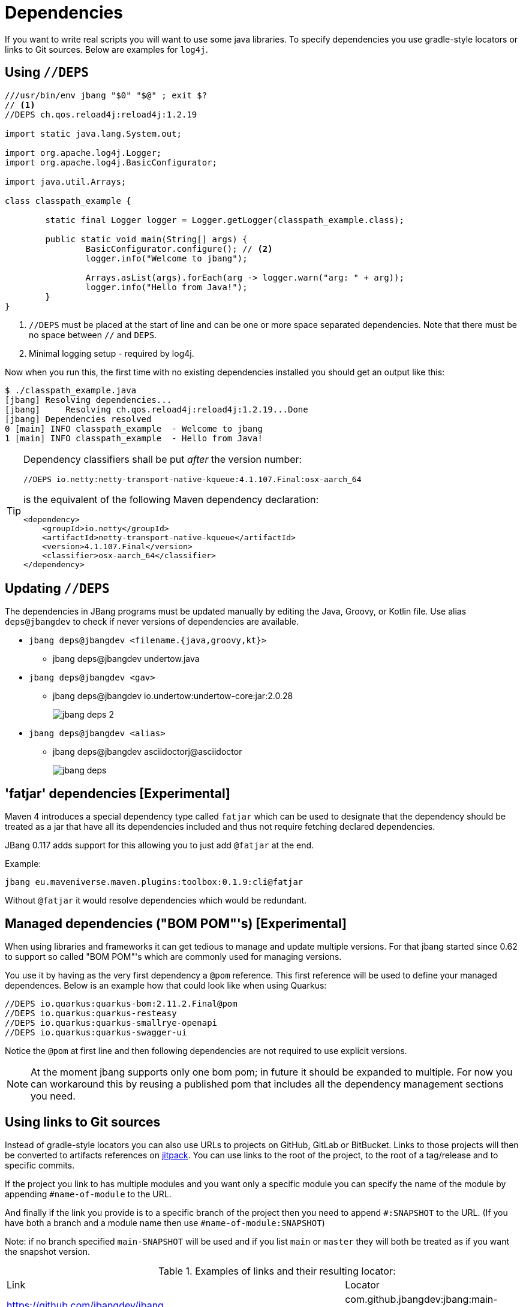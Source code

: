 = Dependencies
:idprefix:
:idseparator: -
ifndef::env-github[]
:icons: font
endif::[]
ifdef::env-github[]
:caution-caption: :fire:
:important-caption: :exclamation:
:note-caption: :paperclip:
:tip-caption: :bulb:
:warning-caption: :warning:
endif::[]

If you want to write real scripts you will want to use some java libraries.
To specify dependencies you use gradle-style locators or links to Git sources. Below are examples for `log4j`.

== Using `//DEPS`

[source,java]
----
///usr/bin/env jbang "$0" "$@" ; exit $?
// <.>
//DEPS ch.qos.reload4j:reload4j:1.2.19

import static java.lang.System.out;

import org.apache.log4j.Logger;
import org.apache.log4j.BasicConfigurator;

import java.util.Arrays;

class classpath_example {

	static final Logger logger = Logger.getLogger(classpath_example.class);

	public static void main(String[] args) {
		BasicConfigurator.configure(); // <.>
		logger.info("Welcome to jbang");

		Arrays.asList(args).forEach(arg -> logger.warn("arg: " + arg));
		logger.info("Hello from Java!");
	}
}
----
<.> `//DEPS` must be placed at the start of line and can be one or more space separated dependencies. Note that there must be no space between `//` and `DEPS`.
<.> Minimal logging setup - required by log4j.

Now when you run this, the first time with no existing dependencies installed you should get an output like this:

[source]
----
$ ./classpath_example.java
[jbang] Resolving dependencies...
[jbang]     Resolving ch.qos.reload4j:reload4j:1.2.19...Done
[jbang] Dependencies resolved
0 [main] INFO classpath_example  - Welcome to jbang
1 [main] INFO classpath_example  - Hello from Java!
----

[TIP]
====
Dependency classifiers shall be put _after_ the version number:

```java
//DEPS io.netty:netty-transport-native-kqueue:4.1.107.Final:osx-aarch_64
```

is the equivalent of the following Maven dependency declaration:

```xml
<dependency>
    <groupId>io.netty</groupId>
    <artifactId>netty-transport-native-kqueue</artifactId>
    <version>4.1.107.Final</version>
    <classifier>osx-aarch_64</classifier>
</dependency>
```
====

== Updating `//DEPS`

The dependencies in JBang programs must be updated manually by editing the Java, Groovy, or Kotlin file. Use alias `deps@jbangdev` to check if never versions of dependencies are available.

* `jbang deps@jbangdev <filename.{java,groovy,kt}>`

** jbang deps@jbangdev undertow.java

* `jbang deps@jbangdev <gav>`

** jbang deps@jbangdev io.undertow:undertow-core:jar:2.0.28
+
image::jbang_deps_2.png[]

* `jbang deps@jbangdev <alias>`

** jbang deps@jbangdev asciidoctorj@asciidoctor
+
image::jbang_deps.png[]

== 'fatjar' dependencies [Experimental]

Maven 4 introduces a special dependency type called `fatjar` which can be used to designate that the dependency should be treated as a jar that have all its dependencies included and thus not require fetching declared dependencies.

JBang 0.117 adds support for this allowing you to just add `@fatjar` at the end.

Example:

`jbang eu.maveniverse.maven.plugins:toolbox:0.1.9:cli@fatjar`

Without `@fatjar` it would resolve dependencies which would be redundant.

== Managed dependencies ("BOM POM"'s) [Experimental]

When using libraries and frameworks it can get tedious to manage and update multiple versions.
For that jbang started since 0.62 to support so called "BOM POM"'s which are commonly used for managing versions.

You use it by having as the very first dependency a `@pom` reference. This first reference will be used
to define your managed dependences. Below is an example how that could look like when using Quarkus:

```java
//DEPS io.quarkus:quarkus-bom:2.11.2.Final@pom
//DEPS io.quarkus:quarkus-resteasy
//DEPS io.quarkus:quarkus-smallrye-openapi
//DEPS io.quarkus:quarkus-swagger-ui
```

Notice the `@pom` at first line and then following dependencies are not required to use explicit versions.

[NOTE]
At the moment jbang supports only one bom pom; in future it should be expanded to multiple.
For now you can workaround this by reusing a published pom that includes all the dependency management
sections you need.

== Using links to Git sources

Instead of gradle-style locators you can also use URLs to projects on GitHub, GitLab or BitBucket.
Links to those projects will then be converted to artifacts references on https://jitpack.io/[jitpack].
You can use links to the root of the project, to the root of a tag/release and to specific commits.

If the project you link to has multiple modules and you want only a specific module you can specify the
name of the module by appending `#name-of-module` to the URL.

And finally if the link you provide is to a specific branch of the project then you need to append
`#:SNAPSHOT` to the URL. (If you have both a branch and a module name then use `#name-of-module:SNAPSHOT`)

Note: if no branch specified `main-SNAPSHOT` will be used and if you list `main` or `master` they will both
be treated as if you want the snapshot version.

.Examples of links and their resulting locator:
|===
|Link | Locator
|https://github.com/jbangdev/jbang
|com.github.jbangdev:jbang:main-SNAPSHOT

|https://github.com/jbangdev/jbang/tree/v1.2.3
|com.github.jbangdev:jbang:v1.2.3

|https://github.com/jbangdev/jbang/tree/f1f34b031d2163e0cdc6f9a3725b59f47129c923[https://github.com/jbangdev/jbang/tree/f1f34b031...]
|com.github.jbangdev:jbang:f1f34b031d

|https://github.com/jbangdev/jbang#mymodule
|com.github.jbangdev.jbang:mymodule:main-SNAPSHOT

|https://github.com/jbangdev/jbang/tree/mybranch#:SNAPSHOT
|com.github.jbangdev:jbang:mybranch-SNAPSHOT

|https://github.com/jbangdev/jbang/tree/mybranch#mymodule:SNAPSHOT
|com.github.jbangdev.jbang: mymodule:mybranch-SNAPSHOT
|===

== Offline mode

In case you prefer `jbang` to just fail-fast when dependencies cannot be found locally you can run `jbang` in offline mode using
`jbang -o` or `jbang --offline`. In this mode `jbang` will simply fail if dependencies have not been cached already.

== Downloading Sources

JBang can download sources for your dependencies and make them available in your IDE. `jbang edit` will do it automatically but you can also enable it globally by setting environment variable `JBANG_DOWNLOAD_SOURCES` to `true`.

== Repositories

By default `jbang` uses https://repo1.maven.org/maven2/[maven central].

And if you are using the above mentioned URL dependencies https://jitpack.io[jitpack] will be added automatically as well.

If that is not sufficient for you or need some custom repo you can use `//REPOS id=repourl` to
state which repository URL to use.

For ease of use there are also a few shorthands to use popular commonly available repositories.

|===
|Short name | Description
|`central`
|Maven Central (`https://repo1.maven.org/maven2/`)

|`jcenter` *(deprecated, do not use)*
|`https://jcenter.bintray.com/` *(defunct, redirects to Maven Central; do not use)*

|`google`
|`https://maven.google.com/`

|`jitpack`
|`https://jitpack.io/`
|===

Following example enables use of Maven Central and add a custom `acme` repository.

[source,java]
----
//REPOS mavencentral,acme=https://maven.acme.local/maven
----

[WARNING]
====
If you add any `//REPOS` lines `jbang` will no longer consult `mavencentral` thus you need to explicitly add it if needed.
====

[TIP]
====
For secure authentication `jbang` will honor `~/.m2/settings-security.xml` for configuring
username/passwords.
====

By default, `jbang` uses `~/.m2` as local repository, but this can be overwritten by the environment variable `JBANG_REPO`.

=== Transitive repositories

JBang honors by default the repositories found in transitive dependencies (similar to how Maven does).

You can however disable this by using the `--ignore-transitive-repositories` (or `-itr`) option.

== Using `@Grab`

There is also support for using Groovy lang style `@Grab` syntax.

[source,java]
----
///usr/bin/env jbang "$0" "$@" ; exit $?

import static java.lang.System.out;

import org.apache.log4j.Logger;
import org.apache.log4j.BasicConfigurator;

import java.util.Arrays;

import groovy.lang.Grab; // <.>
import groovy.lang.Grapes;
import groovy.lang.GrabResolver;

@GrabResolver("central") // <.>
@GrabResolver(name="acme", root="https://maven.acme.local/maven")
@Grapes({ // <.>
		@Grab(group = "ch.qos.reload4j", module = "reload4j", version = "1.2.19"), // <.>
		@Grab(group = "org.apache.groovy", module = "groovy", version = "4.0.0"), // <.>
})
class classpath_example {

	static final Logger logger = Logger.getLogger(classpath_example.class);

	public static void main(String[] args) {
		BasicConfigurator.configure();
		Arrays.asList(args).forEach(out::println);
	}
}
----
<.> Import needed to make the compiler be okey with `@Grab` annotation.
<.> Using `GrabResolver` to enable `mavenCentral` and custom `acme` repository
<.> In Groovy you normally put `@Grab` on import statements. That is not allowed in Java thus when having multiple imports you need to put them in a `@Grapes` annotation first.
<.> `jbang` will grab any `@Grab` annotation and assume it is declaring dependencies.
<.> In particular to be able to import `groovy.lang.*` annotations, groovy itself must be in the list of dependencies.

=== System properties and Environment variables

In dependencies you can refer to environment and system properties to parameterize the dependencies.
It uses the format `${[env.]propertyname:<defaultvalue>}`.

Furthermore to align with properties commonly used to make dependency resolution portable
`jbang` exposes properties similar to what the `https://github.com/trustin/os-maven-plugin[os-maven-plugin]` does.
Plus for ease of use for javafx dependencies it also setups a property named `${os.detected.jfxname}`.

Examples:

[source,bash]
----
${env.USER} = 'max'
${os.name} = 'Mac OS X'
${non.existing.key:empty} = 'empty'
${os.detected.jfxname} = 'mac'
----

This can be put to use in `//DEPS` like so:

  //DEPS org.openjfx:javafx-graphics:11.0.2:${os.detected.jfxname}

Here we use the properties to avoid hardcoding your script to a specific operating system.

// TODO: move out of dependencies ?
=== JavaFX

If `jbang` detects you have a `javafx-` dependency in your list of dependencies
it will if you `java` command supports Java modules automatically set the necessary
`--module-path` and `--add-modules`.

See `link:https://github.com/jbangdev/jbang-examples/blob/main/examples/jfx.java[jfx.java]` and `link:https://github.com/jbangdev/jbang-examples/blob/main/examples/jfxtiles.java[jfxtiles.java]` for examples of this.

== What's Next?

- **See all directives** → Complete xref:script-directives.adoc[Script Directives Reference]
- **Optimize execution** → Learn about xref:execution-options.adoc[Execution Options]  
- **Try multiple languages** → Explore xref:multiple-languages.adoc[Multiple Languages]
- **Organize larger projects** → Read about xref:organizing.adoc[Organizing Code]
